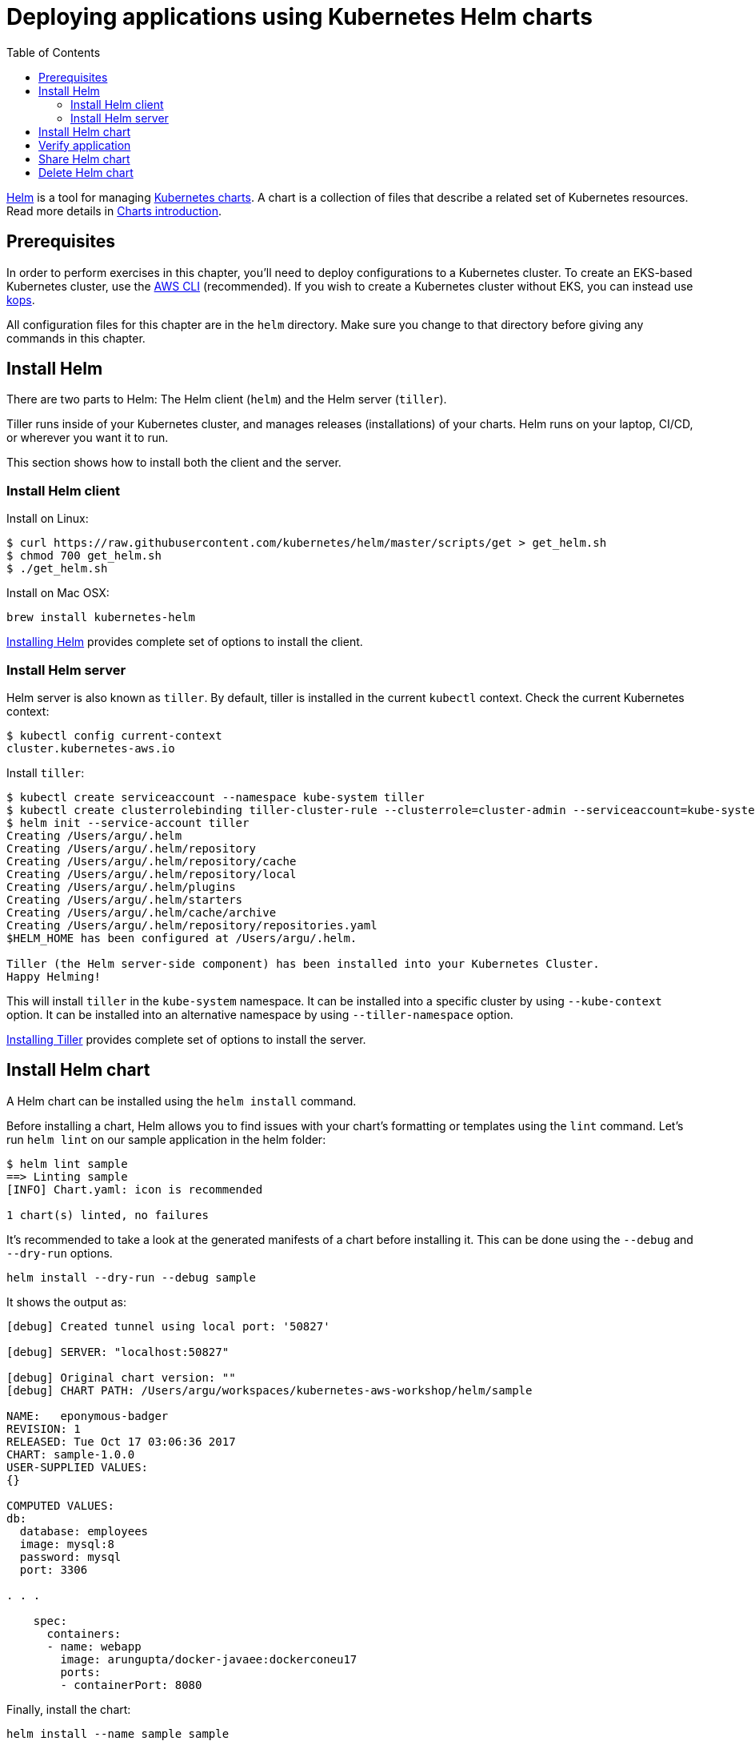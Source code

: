 = Deploying applications using Kubernetes Helm charts
:toc:
:icons:
:linkcss:
:imagesdir: ../../imgs

https://github.com/kubernetes/helm[Helm] is a tool for managing https://github.com/kubernetes/charts[Kubernetes charts]. A chart is a collection of files that describe a related set of Kubernetes resources. Read more details in https://github.com/kubernetes/helm/blob/master/docs/charts.md[Charts introduction].

== Prerequisites

In order to perform exercises in this chapter, you’ll need to deploy configurations to a Kubernetes cluster. To create an EKS-based Kubernetes cluster, use the link:../../01-path-basics/102-your-first-cluster#create-a-kubernetes-cluster-with-eks[AWS CLI] (recommended). If you wish to create a Kubernetes cluster without EKS, you can instead use link:../../01-path-basics/102-your-first-cluster#alternative-create-a-kubernetes-cluster-with-kops[kops].

All configuration files for this chapter are in the `helm` directory. Make sure you change to that directory before giving any commands in this chapter.

== Install Helm

There are two parts to Helm: The Helm client (`helm`) and the Helm server (`tiller`).

Tiller runs inside of your Kubernetes cluster, and manages releases (installations) of your charts. Helm runs on your laptop, CI/CD, or wherever you want it to run.

This section shows how to install both the client and the server.

=== Install Helm client

Install on Linux:

  $ curl https://raw.githubusercontent.com/kubernetes/helm/master/scripts/get > get_helm.sh
  $ chmod 700 get_helm.sh
  $ ./get_helm.sh

Install on Mac OSX:

  brew install kubernetes-helm

https://docs.helm.sh/using_helm/#installing-helm[Installing Helm] provides complete set of options to install the client.

=== Install Helm server

Helm server is also known as `tiller`. By default, tiller is installed in the current `kubectl` context. Check the current Kubernetes context:

  $ kubectl config current-context
  cluster.kubernetes-aws.io

Install `tiller`:

```
$ kubectl create serviceaccount --namespace kube-system tiller
$ kubectl create clusterrolebinding tiller-cluster-rule --clusterrole=cluster-admin --serviceaccount=kube-system:tiller
$ helm init --service-account tiller
Creating /Users/argu/.helm
Creating /Users/argu/.helm/repository
Creating /Users/argu/.helm/repository/cache
Creating /Users/argu/.helm/repository/local
Creating /Users/argu/.helm/plugins
Creating /Users/argu/.helm/starters
Creating /Users/argu/.helm/cache/archive
Creating /Users/argu/.helm/repository/repositories.yaml
$HELM_HOME has been configured at /Users/argu/.helm.

Tiller (the Helm server-side component) has been installed into your Kubernetes Cluster.
Happy Helming!
```

This will install `tiller` in the `kube-system` namespace. It can be installed into a specific cluster by using `--kube-context` option. It can be installed into an alternative namespace by using `--tiller-namespace` option.

https://docs.helm.sh/using_helm/#installing-tiller[Installing Tiller] provides complete set of options to install the server.

== Install Helm chart

A Helm chart can be installed using the `helm install` command.

Before installing a chart, Helm allows you to find issues with your chart's formatting or templates using the `lint` command. Let's run `helm lint` on our sample application in the helm folder:

```
$ helm lint sample
==> Linting sample
[INFO] Chart.yaml: icon is recommended

1 chart(s) linted, no failures
```

It's recommended to take a look at the generated manifests of a chart before installing it. This can be done using the `--debug` and `--dry-run` options.

  helm install --dry-run --debug sample

It shows the output as:

```
[debug] Created tunnel using local port: '50827'

[debug] SERVER: "localhost:50827"

[debug] Original chart version: ""
[debug] CHART PATH: /Users/argu/workspaces/kubernetes-aws-workshop/helm/sample

NAME:   eponymous-badger
REVISION: 1
RELEASED: Tue Oct 17 03:06:36 2017
CHART: sample-1.0.0
USER-SUPPLIED VALUES:
{}

COMPUTED VALUES:
db:
  database: employees
  image: mysql:8
  password: mysql
  port: 3306

. . .

    spec:
      containers:
      - name: webapp
        image: arungupta/docker-javaee:dockerconeu17
        ports:
        - containerPort: 8080
```

Finally, install the chart:

  helm install --name sample sample

This shows output:

```
NAME:   sample
LAST DEPLOYED: Tue Oct 17 03:45:36 2017
NAMESPACE: default
STATUS: DEPLOYED

RESOURCES:
==> v1/Service
NAME    CLUSTER-IP      EXTERNAL-IP  PORT(S)   AGE
db      100.68.180.123  <none>       3306/TCP  1s
webapp  100.70.164.191  <none>       8080/TCP  1s

==> v1beta1/Deployment
NAME               DESIRED  CURRENT  UP-TO-DATE  AVAILABLE  AGE
mysql-deployment   1        1        1           0          1s
webapp-deployment  1        1        1           0          1s
```

== Verify application

Verify the deployment using `kubectl`:

```
$ kubectl get deployments
NAME                DESIRED   CURRENT   UP-TO-DATE   AVAILABLE   AGE
mysql-deployment    1         1         1            1           1m
webapp-deployment   1         1         1            1           1m
$ kubectl get svc
NAME         TYPE        CLUSTER-IP       EXTERNAL-IP   PORT(S)    AGE
db           ClusterIP   100.65.195.189   <none>        3306/TCP   1m
kubernetes   ClusterIP   100.64.0.1       <none>        443/TCP    1h
webapp       ClusterIP   100.71.21.2      <none>        8080/TCP   1m
$ kubectl get pods
NAME                                READY     STATUS    RESTARTS   AGE
mysql-deployment-1668503186-9h7lz   1/1       Running   0          1m
webapp-deployment-372583675-hlcbg   1/1       Running   0          1m
```

Start a proxy. Since the webapp service does not expose a public endpoint, proxy will allow you to access your service endpoint via the Kubernetes API:

  kubectl proxy --address 0.0.0.0 --accept-hosts '.*' --port 8080

Access the application using:

  curl -k https://ENVIRONMENT_ID.vfs.cloud9.REGION_ID.amazonaws.com/api/v1/proxy/namespaces/default/services/webapp/resources/employees

This shows the output:

```
<?xml version="1.0" encoding="UTF-8" standalone="yes"?><collection><employee><id>1</id><name>Penny</name></employee><employee><id>2</id><name>Sheldon</name></employee><employee><id>3</id><name>Amy</name></employee><employee><id>4</id><name>Leonard</name></employee><employee><id>5</id><name>Bernadette</name></employee><employee><id>6</id><name>Raj</name></employee><employee><id>7</id><name>Howard</name></employee><employee><id>8</id><name>Priya</name></employee></collection>
```

== Share Helm chart

A chart needs to be packaged before it can be shared with others.

It can be packaged using `helm package` command. Package the chart as:

  helm package sample

This creates `sample-1.0.0.tgz` in your current directory.

This chart can now be shared with others using a chart repository server. The `helm serve` command can be used to start a test chart repository server on your local machine that serves charts from a local directory.

For production, it's recommended to setup a https://github.com/arun-gupta/kubernetes-aws-workshop/issues/70[chart repository on AWS cloud].

== Delete Helm chart

List the deployed charts

    $ helm list

```
NAME    REVISION  UPDATED                   STATUS    CHART         NAMESPACE
sample  1         Tue Oct 17 03:45:36 2017  DEPLOYED  sample-1.0.0  default
```

Delete the deployed chart

    $ helm delete --purge sample


You are now ready to continue on with the workshop!

[cols="1,1",width="90%"]
|=====
<|image:go-back.png[alt="go Back",link=../305-app-tracing-with-jaeger-and-x-ray,width=50] Back
>|Next image:go-next.png[alt="go Next",link=../307-statefulsets-and-pvs,width=50]

2+^|link:../readme.adoc[Go to Phase3 Index] 
|=====